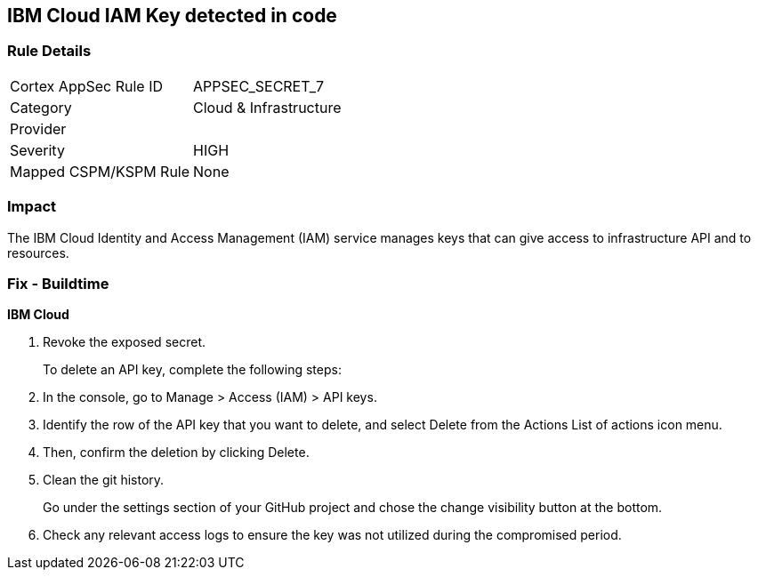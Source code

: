 == IBM Cloud IAM Key detected in code


=== Rule Details

[cols="1,2"]
|===
|Cortex AppSec Rule ID |APPSEC_SECRET_7
|Category |Cloud & Infrastructure
|Provider |
|Severity |HIGH
|Mapped CSPM/KSPM Rule |None
|===


=== Impact
The IBM Cloud Identity and Access Management (IAM) service manages keys that can give access to infrastructure API and to resources.

=== Fix - Buildtime


*IBM Cloud* 



.  Revoke the exposed secret.
+
To delete an API key, complete the following steps:

. In the console, go to Manage > Access (IAM) > API keys.

. Identify the row of the API key that you want to delete, and select Delete from the Actions List of actions icon menu.

. Then, confirm the deletion by clicking Delete.

.  Clean the git history.
+
Go under the settings section of your GitHub project and chose the change visibility button at the bottom.

.  Check any relevant access logs to ensure the key was not utilized during the compromised period.
